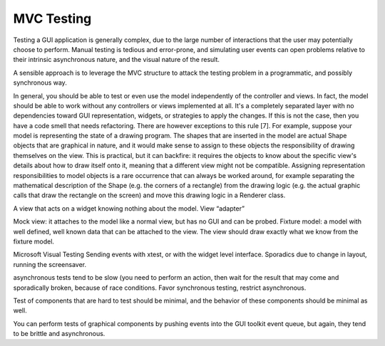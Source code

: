 MVC Testing
-----------

Testing a GUI application is generally complex, due to the large number of interactions
that the user may potentially choose to perform. Manual testing is tedious and error-prone,
and simulating user events can open problems relative to their intrinsic asynchronous nature,
and the visual nature of the result.

A sensible approach is to leverage the MVC structure to attack the testing problem in
a programmatic, and possibly synchronous way. 



In general, you should be able to test or even use the model
independently of the controller and views. In fact, the model should
be able to work without any controllers or views implemented at all.
It's a completely separated layer with no dependencies toward GUI
representation, widgets, or strategies to apply the changes. If this
is not the case, then you have a code smell that needs refactoring.
There are however exceptions to this rule [7]. For example, suppose
your model is representing the state of a drawing program. The shapes
that are inserted in the model are actual Shape objects that are
graphical in nature, and it would make sense to assign to these
objects the responsibility of drawing themselves on the view. This is
practical, but it can backfire: it requires the objects to know about
the specific view's details about how to draw itself onto it, meaning
that a different view might not be compatible. Assigning
representation responsibilities to model objects is a rare occurrence
that can always be worked around, for example separating the
mathematical description of the Shape (e.g. the corners of a
rectangle) from the drawing logic (e.g. the actual graphic calls that
draw the rectangle on the screen) and move this drawing logic in a
Renderer class. 


A view that acts on a widget knowing nothing about the model. View
“adapter”

Mock view: it attaches to the model like a normal view, but has no GUI
and can be probed.
Fixture model: a model with well defined, well known data that can be attached
to the view. The view should draw exactly what we know from the fixture model.


Microsoft Visual Testing
Sending events with xtest, or with the widget level interface.
Sporadics due to change in layout, running the screensaver.

asynchronous tests tend to be slow (you need to perform an action, then
wait for the result that may come and sporadically broken, because
of race conditions.  Favor synchronous testing, restrict asynchronous.

Test of components that are hard to test should be minimal, and the behavior
of these components should be minimal as well.

You can perform tests of graphical components by pushing events into the 
GUI toolkit event queue, but again, they tend to be brittle and asynchronous.
